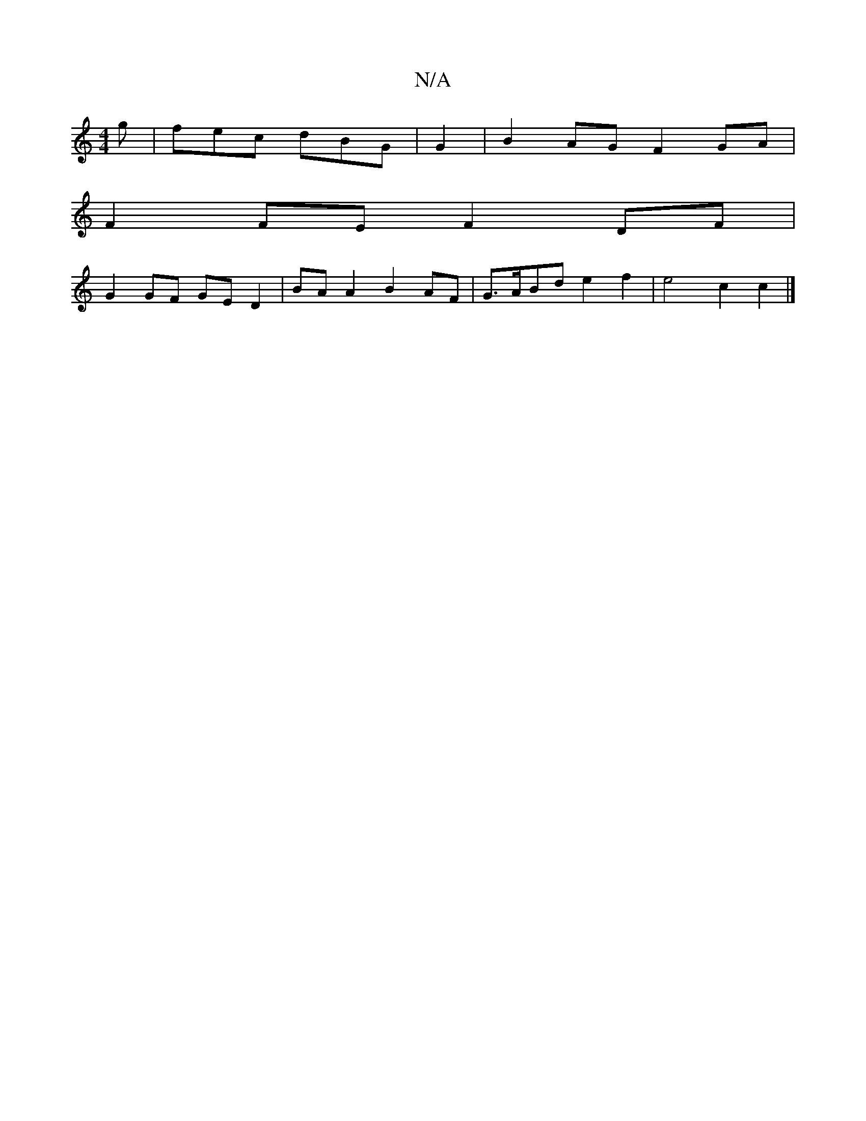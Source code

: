 X:1
T:N/A
M:4/4
R:N/A
K:Cmajor
2g | fec dBG | G2|B2 AG F2 GA |
F2 FE F2 DF |
G2 GF GE D2 | BA A2 B2AF |G>ABd e2 f2 | e4 c2 c2 |]

A |d2 df edAc | (3dcd ^AG D2 B/e/d | fe de f/g/a eg fd f2 d2 A3 ||
|:ea|fg gf edBc |[1 (3Bcd ed c2 e3